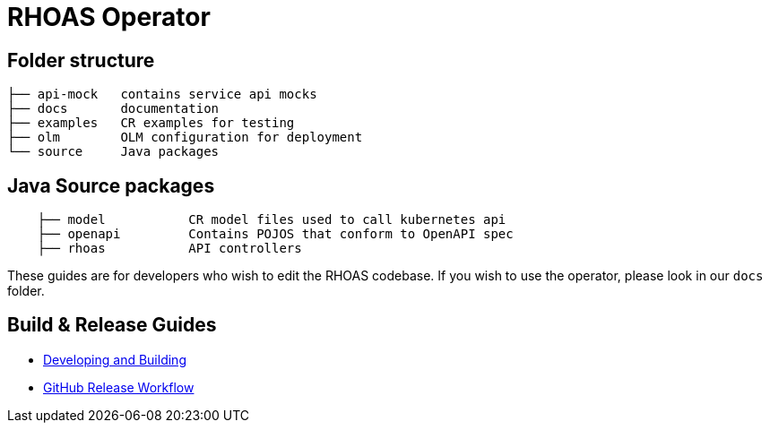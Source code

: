 = RHOAS Operator


== Folder structure

```
├── api-mock   contains service api mocks
├── docs       documentation
├── examples   CR examples for testing
├── olm        OLM configuration for deployment
└── source     Java packages
```

== Java Source packages
```
    ├── model           CR model files used to call kubernetes api
    ├── openapi         Contains POJOS that conform to OpenAPI spec
    ├── rhoas           API controllers
```

These guides are for developers who wish to edit the RHOAS codebase. If you wish to use the operator, please look in our `docs` folder.

== Build & Release Guides

* link:./build_docs/building.adoc[Developing and Building]
* link:./build_docs/release.adoc[GitHub Release Workflow]